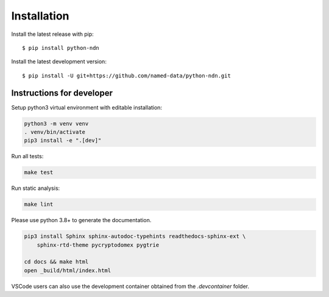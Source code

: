 ============
Installation
============

Install the latest release with pip::

    $ pip install python-ndn

Install the latest development version::

    $ pip install -U git+https://github.com/named-data/python-ndn.git

Instructions for developer
--------------------------

Setup python3 virtual environment with editable installation:

.. code-block:: bash

    python3 -m venv venv
    . venv/bin/activate
    pip3 install -e ".[dev]"

Run all tests:

.. code-block:: bash

    make test

Run static analysis:

.. code-block:: bash

    make lint

Please use python 3.8+ to generate the documentation.

.. code-block:: bash

    pip3 install Sphinx sphinx-autodoc-typehints readthedocs-sphinx-ext \
        sphinx-rtd-theme pycryptodomex pygtrie

    cd docs && make html
    open _build/html/index.html

VSCode users can also use the development container obtained from the `.devcontainer` folder.
